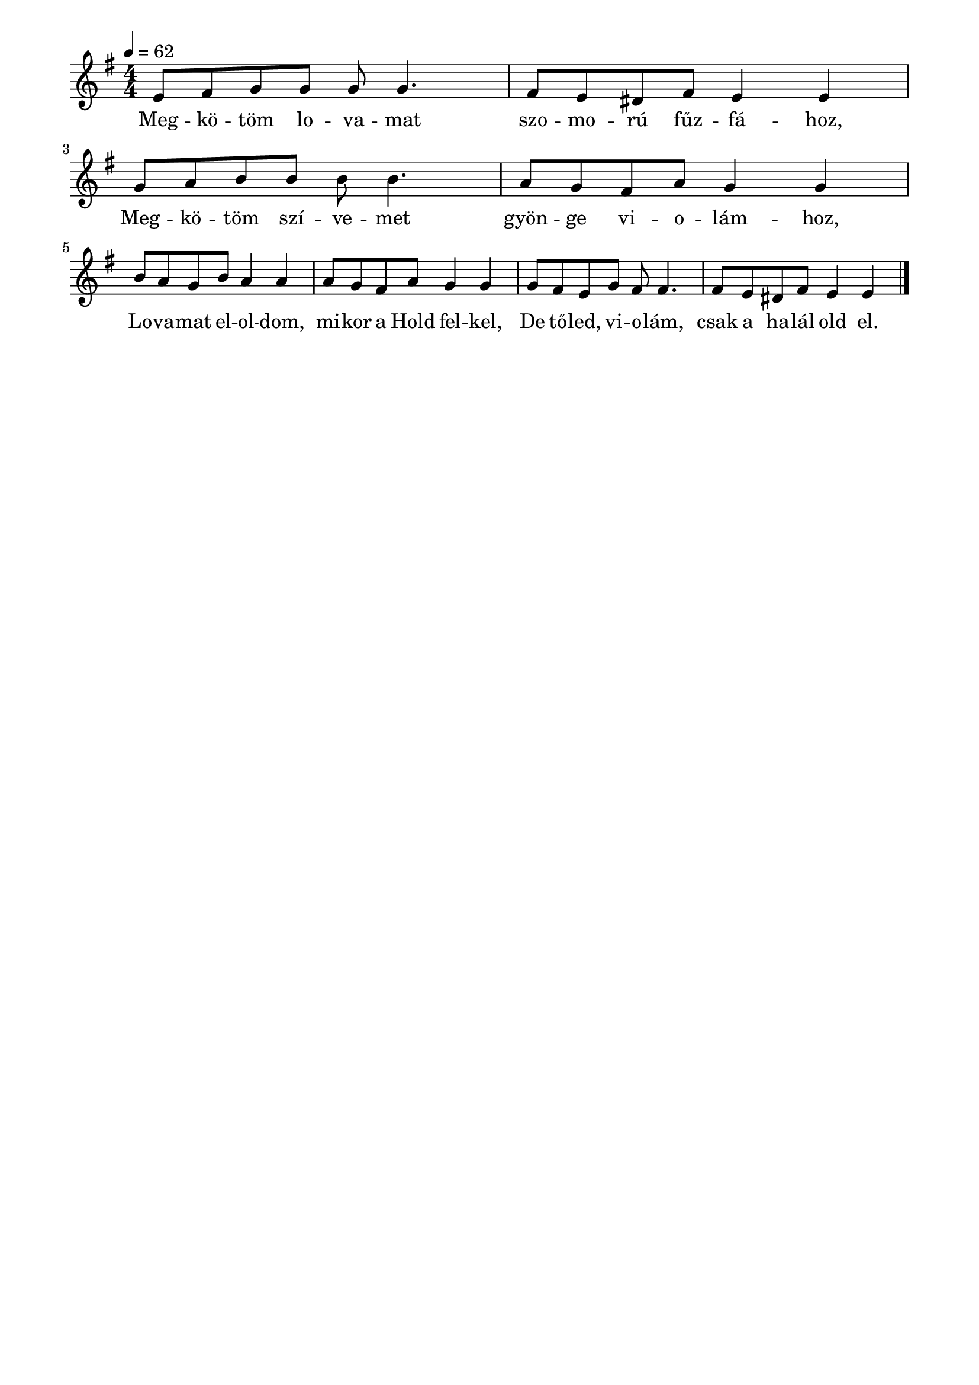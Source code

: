 \paper {
  indent = 0\mm
  line-width = 180\mm
  oddHeaderMarkup = ""
  evenHeaderMarkup = ""
  oddFooterMarkup = ""
  evenFooterMarkup = ""
}

\score{
\relative c' {
\numericTimeSignature
\time 4/4
\key g \major
\tempo 4 = 62
e8 [fis g g] g g4. fis8 [e dis fis] e4 e \break
g8 [a b b] b b4. a8 [g fis a] g4 g \break
b8 [a g b] a4 a  a8 [g fis a] g4 g
g8 [fis e g] fis8 fis4. fis8 [e dis fis] e4 e\bar "|."
} 
\addlyrics {
  Meg -- kö -- töm lo -- va -- mat szo -- mo -- rú fűz -- fá -- hoz,
  Meg -- kö -- töm szí -- ve -- met gyön -- ge vi -- o -- lám -- hoz,
  Lo -- va -- mat el -- ol -- dom, mi -- kor a Hold fel -- kel,
  De tő -- led, vi -- o -- lám, csak a ha -- lál old el.
  } 

\midi { }
\layout { }
}

\version "2.17.4"